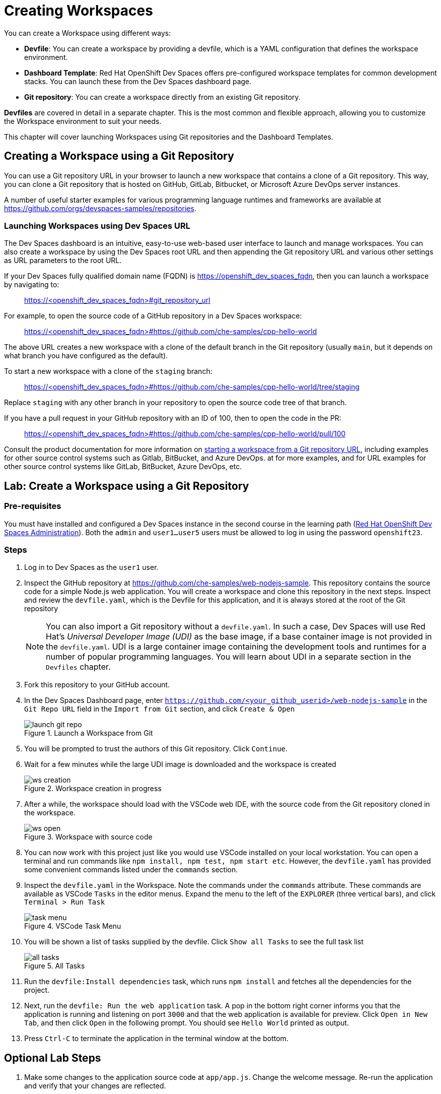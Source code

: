 = Creating Workspaces

You can create a Workspace using different ways:

* *Devfile*: You can create a workspace by providing a devfile, which is a YAML configuration that defines the workspace environment.
* *Dashboard Template*: Red Hat OpenShift Dev Spaces offers pre-configured workspace templates for common development stacks. You can launch these from the Dev Spaces dashboard page.
* *Git repository*: You can create a workspace directly from an existing Git repository.

*Devfiles* are covered in detail in a separate chapter. This is the most common and flexible approach, allowing you to customize the Workspace environment to suit your needs.

This chapter will cover launching Workspaces using Git repositories and the Dashboard Templates.

== Creating a Workspace using a Git Repository

You can use a Git repository URL in your browser to launch a new workspace that contains a clone of a Git repository. This way, you can clone a Git repository that is hosted on GitHub, GitLab, Bitbucket, or Microsoft Azure DevOps server instances.

A number of useful starter examples for various programming language runtimes and frameworks are available at https://github.com/orgs/devspaces-samples/repositories[window=_blank].

=== Launching Workspaces using Dev Spaces URL

The Dev Spaces dashboard is an intuitive, easy-to-use web-based user interface to launch and manage workspaces. You can also create a workspace by using the Dev Spaces root URL and then appending the Git repository URL and various other settings as URL parameters to the root URL.

If your Dev Spaces fully qualified domain name (FQDN) is https://openshift_dev_spaces_fqdn, then you can launch a workspace by navigating to:

> https://<openshift_dev_spaces_fqdn>#git_repository_url

For example, to open the source code of a GitHub repository in a Dev Spaces workspace:

> https://<openshift_dev_spaces_fqdn>#https://github.com/che-samples/cpp-hello-world

The above URL creates a new workspace with a clone of the default branch in the Git repository (usually `main`, but it depends on what branch you have configured as the default).

To start a new workspace with a clone of the `staging` branch:

> https://<openshift_dev_spaces_fqdn>#https://github.com/che-samples/cpp-hello-world/tree/staging

Replace `staging` with any other branch in your repository to open the source code tree of that branch.

If you have a pull request in your GitHub repository with an ID of 100, then to open the code in the PR:

> https://<openshift_dev_spaces_fqdn>#https://github.com/che-samples/cpp-hello-world/pull/100

Consult the product documentation for more information on https://docs.redhat.com/en/documentation/red_hat_openshift_dev_spaces/3.16/html-single/user_guide/index#starting-a-workspace-from-a-git-repository-url[starting a workspace from a Git repository URL^], including examples for other source control systems such as Gitlab, BitBucket, and Azure DevOps. at  for more examples, and for URL examples for other source control systems like GitLab, BitBucket, Azure DevOps, etc.

== Lab: Create a Workspace using a Git Repository

=== Pre-requisites

You must have installed and configured a Dev Spaces instance in the second course in the learning path (https://redhatquickcourses.github.io/devspaces-admin[Red Hat OpenShift Dev Spaces Administration^]). Both the `admin` and `user1...user5` users must be allowed to log in using the password `openshift23`.

=== Steps

. Log in to Dev Spaces as the `user1` user. 

. Inspect the GitHub repository at https://github.com/che-samples/web-nodejs-sample[window=_blank]. This repository contains the source code for a simple Node.js web application. You will create a workspace and clone this repository in the next steps. Inspect and review the `devfile.yaml`, which is the Devfile for this application, and it is always stored at the root of the Git repository
+
NOTE: You can also import a Git repository without a `devfile.yaml`. In such a case, Dev Spaces will use Red Hat's __Universal Developer Image (UDI)__ as the base image, if a base container image is not provided in the `devfile.yaml`. UDI is a large container image containing the development tools and runtimes for a number of popular programming languages. You will learn about UDI in a separate section in the `Devfiles` chapter.

. Fork this repository to your GitHub account.

. In the Dev Spaces Dashboard page, enter `https://github.com/<your_github_userid>/web-nodejs-sample` in the `Git Repo URL` field in the `Import from Git` section, and click `Create & Open`
+
image::launch-git-repo.png[title=Launch a Workspace from Git]

. You will be prompted to trust the authors of this Git repository. Click `Continue`.

. Wait for a few minutes while the large UDI image is downloaded and the workspace is created
+
image::ws-creation.png[title=Workspace creation in progress]

. After a while, the workspace should load with the VSCode web IDE, with the source code from the Git repository cloned in the workspace.
+
image::ws-open.png[title=Workspace with source code]

. You can now work with this project just like you would use VSCode installed on your local workstation. You can open a terminal and run commands like `npm install, npm test, npm start etc`. However, the `devfile.yaml` has provided some convenient commands listed under the `commands` section.

. Inspect the `devfile.yaml` in the Workspace. Note the commands under the `commands` attribute. These commands are available as VSCode `Tasks` in the editor menus. Expand the menu to the left of the `EXPLORER` (three vertical bars), and click `Terminal > Run Task`
+
image::task-menu.png[title=VSCode Task Menu]

. You will be shown a list of tasks supplied by the devfile. Click `Show all Tasks` to see the full task list
+
image::all-tasks.png[title=All Tasks]

. Run the `devfile:Install dependencies` task, which runs `npm install` and fetches all the dependencies for the project.

. Next, run the `devfile: Run the web application` task. A pop in the bottom right corner informs you that the application is running and listening on port `3000` and that the web application is available for preview. Click `Open in New Tab`, and then click `Open` in the following prompt. You should see `Hello World` printed as output.

. Press `Ctrl-C` to terminate the application in the terminal window at the bottom. 

== Optional Lab Steps

. Make some changes to the application source code at `app/app.js`. Change the welcome message. Re-run the application and verify that your changes are reflected.
. If you have configured GitHub authentication as per setup in the second course, your GitHub ID will be used in your workspace to track source changes. Run `git status` to see the changes you made and then run `git add` and `git commit`, followed by `git push` to push your changes back to your forked repository. Your Git workflow must work similarly to your local workstation. You can also view changes and work with Git using the Git menu in VSCode in the left sidebar:
+
image::git-menu.png[title=Git menu in VSCode]
. Since the workspace uses the UDI base image, OpenShift client tools should be available. Run `oc whoami` and verify that `user1` is displayed. The OpenShift authentication tokens are automatically injected into the workspace. You can directly deploy the application to OpenShift and manage it from within the workspace.
+
image::oc-tools.png[title=OpenShift client tool]

== References

* https://docs.redhat.com/en/documentation/red_hat_openshift_dev_spaces/3.16/html-single/user_guide/index#getting-started-with-devspaces[Getting Started with Workspaces^]